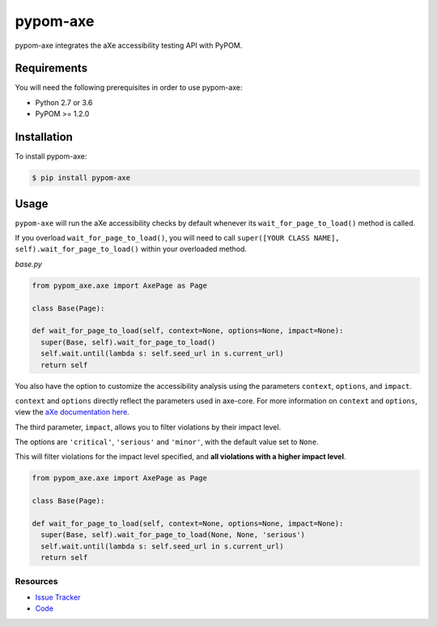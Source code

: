 pypom-axe
##########

pypom-axe integrates the aXe accessibility testing API with PyPOM.


.. image:: https://img.shields.io/badge/license-MPL%202.0-blue.svg?style=plastic
   :target: https://github.com/kimberlythegeek/pypom-axe/blob/master/LICENSE.txt
   :alt: License
.. image:: https://img.shields.io/pypi/v/pypom-axe.svg?style=plastic
   :target: https://pypi.org/project/pypom-axe/
   :alt: PyPI
.. image:: https://img.shields.io/pypi/wheel/pypom-axe.svg?style=plastic
   :target: https://pypi.org/project/pypom-axe/
   :alt: wheel
.. image:: https://img.shields.io/github/issues-raw/kimberlythegeek/pypom-axe.svg?style=plastic
   :target: https://github.com/kimberlythegeek/pypom-axe/issues
   :alt: Issues

Requirements
*************

You will need the following prerequisites in order to use pypom-axe:

- Python 2.7 or 3.6
- PyPOM >= 1.2.0

Installation
*************

To install pypom-axe:

.. code-block:: bash

  $ pip install pypom-axe

Usage
*************

``pypom-axe`` will run the aXe accessibility checks by default whenever its ``wait_for_page_to_load()`` method is called.

If you overload ``wait_for_page_to_load()``, you will need to call ``super([YOUR CLASS NAME], self).wait_for_page_to_load()`` within your overloaded method.

*base.py*

.. code-block:: python

   from pypom_axe.axe import AxePage as Page

   class Base(Page):

   def wait_for_page_to_load(self, context=None, options=None, impact=None):
     super(Base, self).wait_for_page_to_load()
     self.wait.until(lambda s: self.seed_url in s.current_url)
     return self

You also have the option to customize the accessibility analysis using the
parameters ``context``, ``options``, and ``impact``.

``context`` and ``options`` directly reflect the parameters used in axe-core.
For more information on ``context`` and ``options``, view the `aXe
documentation here <https://github.com/dequelabs/axe-core/blob/master/doc/API.md#parameters-axerun>`_.

The third parameter, ``impact``, allows you to filter violations by their impact
level.

The options are ``'critical'``, ``'serious'`` and ``'minor'``, with the
default value set to ``None``.

This will filter violations for the impact level specified, and **all violations with a higher impact level**.

.. code-block:: python

  from pypom_axe.axe import AxePage as Page

  class Base(Page):

  def wait_for_page_to_load(self, context=None, options=None, impact=None):
    super(Base, self).wait_for_page_to_load(None, None, 'serious')
    self.wait.until(lambda s: self.seed_url in s.current_url)
    return self

Resources
===========

- `Issue Tracker <https://github.com/kimberlythegeek/pypom-axe/issues>`_
- `Code <https://github.com/kimberlythegeek/pypom-axe>`_

